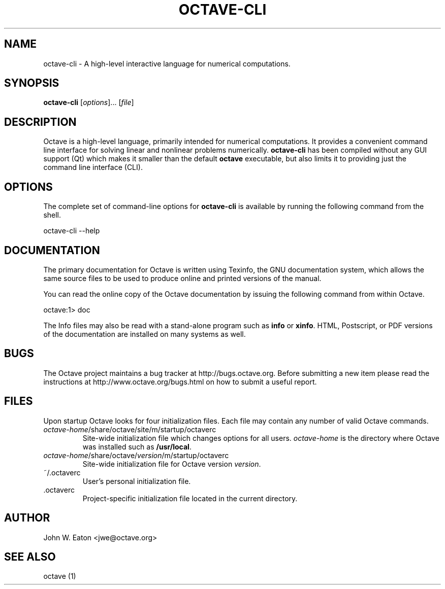 .\" Copyright (C) 1996-2016 John W. Eaton
.\"
.\" This file is part of Octave.
.\"
.\" Octave is free software; you can redistribute it and/or modify it
.\" under the terms of the GNU General Public License as published by
.\" the Free Software Foundation; either version 3 of the License, or
.\" (at your option) any later version.
.\"
.\" Octave is distributed in the hope that it will be useful, but
.\" WITHOUT ANY WARRANTY; without even the implied warranty of
.\" MERCHANTABILITY or FITNESS FOR A PARTICULAR PURPOSE.  See the
.\" GNU General Public License for more details.
.\"
.\" You should have received a copy of the GNU General Public License
.\" along with Octave; see the file COPYING.  If not, see
.\" <http://www.gnu.org/licenses/>.
.\" --------------------------------------------------------------------
.de Vb \" (V)erbatim (b)egin.  Use fixed width font and no justification
.ft CW
.nf
..
.de Ve \" (V)erbatim (e)nd.  Return to regular font and justification
.ft R
.fi
..
.\" --------------------------------------------------------------------
.TH OCTAVE-CLI 1 "03 January 2014" "GNU Octave"
.SH NAME
octave-cli \- A high-level interactive language for numerical computations.
.SH SYNOPSIS
\fBoctave-cli\fP [\fIoptions\fP]... [\fIfile\fP]
.SH DESCRIPTION
Octave is a high-level language, primarily intended for numerical
computations.  It provides a convenient command line interface for
solving linear and nonlinear problems numerically.  \fBoctave-cli\fP
has been compiled without any GUI support (Qt) which makes it smaller
than the default \fBoctave\fP executable, but also limits it to
providing just the command line interface (CLI).
.SH OPTIONS
The complete set of command-line options for \fBoctave-cli\fP is available
by running the following command from the shell.
.Vb

    octave-cli \-\-help
.Ve
.SH DOCUMENTATION
The primary documentation for Octave is written using Texinfo, the GNU
documentation system, which allows the same source files to be used to
produce online and printed versions of the manual.
.PP
You can read the online copy of the Octave documentation by issuing
the following command from within Octave.
.Vb

    octave:1> doc

.Ve
The Info files may also be read with a stand-alone program such as
\fBinfo\fP or \fBxinfo\fP.  HTML, Postscript, or PDF versions of the
documentation are installed on many systems as well.
.SH BUGS
The Octave project maintains a bug tracker at http://bugs.octave.org.
Before submitting a new item please read the instructions at
http://www.octave.org/bugs.html on how to submit a useful report.
.SH FILES
Upon startup Octave looks for four initialization files.  Each file
may contain any number of valid Octave commands.
.TP
\fIoctave-home\fP/share/octave/site/m/startup/octaverc
Site-wide initialization file which changes options for all users.
\fIoctave-home\fP is the directory where Octave was installed such as
\fB/usr/local\fP.
.TP
\fIoctave-home\fP/share/octave/\fIversion\fP/m/startup/octaverc
Site-wide initialization file for Octave version \fIversion\fP.
.TP
~/.octaverc
User's personal initialization file.
.TP
\&\.octaverc
Project-specific initialization file located in the current directory.
.SH AUTHOR
John W. Eaton <jwe@octave.org>
.SH SEE ALSO
octave (1)
